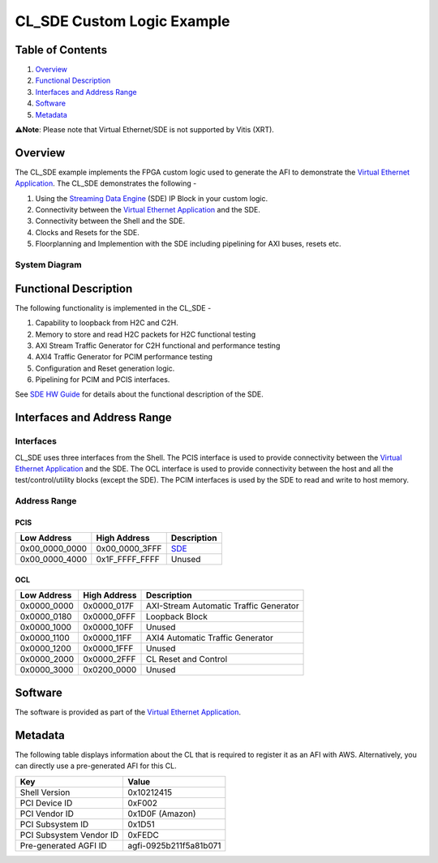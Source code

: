 CL_SDE Custom Logic Example
===========================

Table of Contents
-----------------

1. `Overview <#Overview>`__
2. `Functional Description <#FuncDesc>`__
3. `Interfaces and Address Range <#Interfaces>`__
4. `Software <#Software>`__
5. `Metadata <#Metadata>`__

⚠️\ **Note**: Please note that Virtual Ethernet/SDE is not supported by
Vitis (XRT).

Overview
--------

The CL_SDE example implements the FPGA custom logic used to generate the
AFI to demonstrate the `Virtual Ethernet
Application <../../../../sdk/apps/virtual-ethernet/doc/Virtual_Ethernet_Application_Guide.md>`__.
The CL_SDE demonstrates the following -

1. Using the `Streaming Data
   Engine <https://github.com/aws/aws-fpga/blob/-/sdk/apps/virtual-ethernet/doc/SDE_HW_Guide.md>`__
   (SDE) IP Block in your custom logic.
2. Connectivity between the `Virtual Ethernet
   Application <../../../../sdk/apps/virtual-ethernet/doc/Virtual_Ethernet_Application_Guide.md>`__
   and the SDE.
3. Connectivity between the Shell and the SDE.
4. Clocks and Resets for the SDE.
5. Floorplanning and Implemention with the SDE including pipelining for
   AXI buses, resets etc.

System Diagram
~~~~~~~~~~~~~~

|Diagram|

Functional Description
----------------------

The following functionality is implemented in the CL_SDE -

1. Capability to loopback from H2C and C2H.
2. Memory to store and read H2C packets for H2C functional testing
3. AXI Stream Traffic Generator for C2H functional and performance
   testing
4. AXI4 Traffic Generator for PCIM performance testing
5. Configuration and Reset generation logic.
6. Pipelining for PCIM and PCIS interfaces.

See `SDE HW
Guide <https://github.com/aws/aws-fpga/blob/-/sdk/apps/virtual-ethernet/doc/SDE_HW_Guide.md>`__
for details about the functional description of the SDE.

Interfaces and Address Range
----------------------------

Interfaces
~~~~~~~~~~

CL_SDE uses three interfaces from the Shell. The PCIS interface is used
to provide connectivity between the `Virtual Ethernet
Application <../../../../sdk/apps/virtual-ethernet/doc/Virtual_Ethernet_Application_Guide.md>`__
and the SDE. The OCL interface is used to provide connectivity between
the host and all the test/control/utility blocks (except the SDE). The
PCIM interfaces is used by the SDE to read and write to host memory.

Address Range
~~~~~~~~~~~~~

PCIS
^^^^

+----------------+----------------+----------------------------------+
| Low Address    | High Address   | Description                      |
+================+================+==================================+
| 0x00_0000_0000 | 0x00_0000_3FFF | `SDE <https://github.com/aws/a   |
|                |                | ws-fpga/blob/-/sdk/apps/virtual- |
|                |                | ethernet/doc/SDE_HW_Guide.md>`__ |
+----------------+----------------+----------------------------------+
| 0x00_0000_4000 | 0x1F_FFFF_FFFF | Unused                           |
+----------------+----------------+----------------------------------+

OCL
^^^

=========== ============ ======================================
Low Address High Address Description
=========== ============ ======================================
0x0000_0000 0x0000_017F  AXI-Stream Automatic Traffic Generator
0x0000_0180 0x0000_0FFF  Loopback Block
0x0000_1000 0x0000_10FF  Unused
0x0000_1100 0x0000_11FF  AXI4 Automatic Traffic Generator
0x0000_1200 0x0000_1FFF  Unused
0x0000_2000 0x0000_2FFF  CL Reset and Control
0x0000_3000 0x0200_0000  Unused
=========== ============ ======================================

Software
--------

The software is provided as part of the `Virtual Ethernet
Application <../../../../sdk/apps/virtual-ethernet/doc/Virtual_Ethernet_Application_Guide.md>`__.

Metadata
--------

The following table displays information about the CL that is required
to register it as an AFI with AWS. Alternatively, you can directly use a
pre-generated AFI for this CL.

======================= ======================
Key                     Value
======================= ======================
Shell Version           0x10212415
PCI Device ID           0xF002
PCI Vendor ID           0x1D0F (Amazon)
PCI Subsystem ID        0x1D51
PCI Subsystem Vendor ID 0xFEDC
Pre-generated AGFI ID   agfi-0925b211f5a81b071
======================= ======================

.. |Diagram| image:: ./design/CL_SDE_Block_Diagram.jpg

